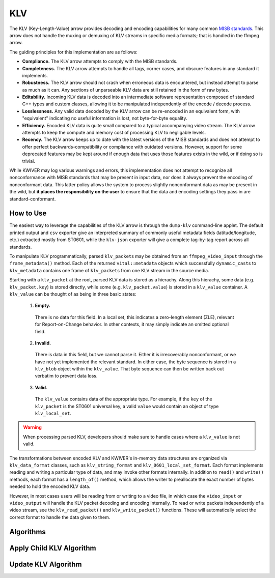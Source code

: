 KLV
===

The KLV (Key-Length-Value) arrow provides decoding and encoding capabilities for
many common `MISB standards <https://nsgreg.nga.mil/misb.jsp>`_. This arrow does
not handle the muxing or demuxing of KLV streams in specific media formats; that
is handled in the ffmpeg arrow.

The guiding principles for this implementation are as follows:

* **Compliance.** The KLV arrow attempts to comply with the MISB standards.

* **Completeness.** The KLV arrow attempts to handle all tags, corner cases,
  and obscure features in any standard it implements.

* **Robustness.** The KLV arrow should not crash when erroneous data is
  encountered, but instead attempt to parse as much as it can. Any sections of
  unparseable KLV data are still retained in the form of raw bytes.

* **Editability.** Incoming KLV data is decoded into an intermediate software
  representation composed of standard C++ types and custom classes, allowing it
  to be manipulated independently of the encode / decode process.

* **Losslessness.** Any valid data decoded by the KLV arrow can be re-encoded in an
  equivalent form, with "equivalent" indicating no useful information is lost,
  not byte-for-byte equality.

* **Efficiency.** Encoded KLV data is quite small compared to a typical accompanying
  video stream. The KLV arrow attempts to keep the compute and memory cost of
  processing KLV to negligable levels.

* **Recency.** The KLV arrow keeps up to date with the latest versions of the MISB
  standards and does not attempt to offer perfect backwards-compatibility or
  compliance with outdated versions. However, support for some deprecated
  features may be kept around if enough data that uses those features exists in
  the wild, or if doing so is trivial.

While KWIVER may log various warnings and errors, this implementation does not
attempt to recognize all nonconformance with MISB standards that may be present
in input data, nor does it always prevent the encoding of nonconformant data.
This latter policy allows the system to process slightly nonconformant data as
may be present in the wild, but **it places the responsibility on the user** to
ensure that the data and encoding settings they pass in are standard-conformant.

How to Use
----------

The easiest way to leverage the capabilities of the KLV arrow is through the
``dump-klv`` command-line applet. The default printed output and ``csv``
exporter give an interpreted summary of commonly useful metadata fields
(latitude/longitude, etc.) extracted mostly from ST0601, while the ``klv-json``
exporter will give a complete tag-by-tag report across all standards.

To manipulate KLV programmatically, parsed ``klv_packet``\ s may be obtained
from an ``ffmpeg_video_input`` through the ``frame_metadata()`` method. Each of
the returned ``vital::metadata`` objects which successfully ``dynamic_cast``\ s
to ``klv_metadata`` contains one frame of ``klv_packet``\ s from one KLV stream
in the source media.

Starting with a ``klv_packet`` at the root, parsed KLV data is stored as a hierachy.
Along this hierachy, some data (e.g. ``klv_packet.key``) is stored directly, while
some (e.g. ``klv_packet.value``) is stored in a ``klv_value`` container. A
``klv_value`` can be thought of as being in three basic states:
  1. **Empty.**
    There is no data for this field. In a local set, this indicates a zero-length
    element (ZLE), relevant for Report-on-Change behavior. In other contexts, it
    may simply indicate an omitted optional field.
  2. **Invalid.**
    There is data in this field, but we cannot parse it. Either it is irrecoverably
    nonconformant, or we have not yet implemented the relevant standard. In either
    case, the byte sequence is stored in a ``klv_blob`` object within the ``klv_value``.
    That byte sequence can then be written back out verbatim to prevent data loss.
  3. **Valid.**
    The ``klv_value`` contains data of the appropriate type. For example, if the
    ``key`` of the ``klv_packet`` is the ST0601 universal key, a valid ``value``
    would contain an object of type ``klv_local_set``.

.. warning::
    When processing parsed KLV, developers should make sure to handle cases where
    a ``klv_value`` is not valid.

The transformations between encoded KLV and KWIVER's in-memory data structures
are organized via ``klv_data_format`` classes, such as ``klv_string_format`` and
``klv_0601_local_set_format``. Each format implements reading and writing a
particular type of data, and may invoke other formats internally. In addition to
``read()`` and ``write()`` methods, each format has a ``length_of()`` method,
which allows the writer to preallocate the exact number of bytes needed to hold
the encoded KLV data.

However, in most cases users will be reading from or writing to a video file, in
which case the ``video_input`` or ``video_output`` will handle the KLV packet decoding
and encoding internally. To read or write packets independently of a video stream,
see the ``klv_read_packet()`` and ``klv_write_packet()`` functions. These will
automatically select the correct format to handle the data given to them.

Algorithms
----------

Apply Child KLV Algorithm
-------------------------
..  doxygenclass:: kwiver::arrows::klv::apply_child_klv
    :project: kwiver
    :members:


Update KLV Algorithm
--------------------
..  doxygenclass:: kwiver::arrows::klv::update_klv
    :project: kwiver
    :members:
